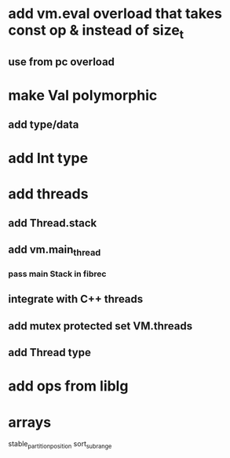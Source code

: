* add vm.eval overload that takes const op & instead of size_t
** use from pc overload
* make Val polymorphic
** add type/data
* add Int type
* add threads
** add Thread.stack
** add vm.main_thread
*** pass main Stack in fibrec
** integrate with C++ threads
** add mutex protected set VM.threads
** add Thread type
* add ops from liblg
* arrays

stable_partition_position
sort_subrange
